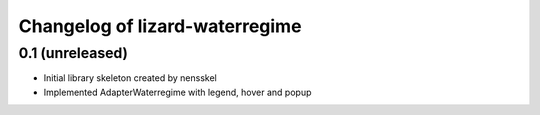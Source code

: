 Changelog of lizard-waterregime
===================================================


0.1 (unreleased)
----------------

- Initial library skeleton created by nensskel

- Implemented AdapterWaterregime with legend, hover and popup
